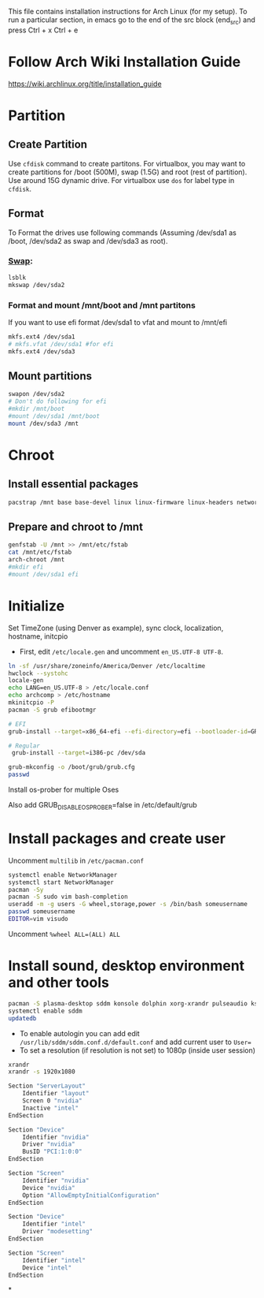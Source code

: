 #+Install Arch
This file contains installation instructions for Arch Linux (for my setup). To run a particular section, in emacs go to the end of the src block (end_src) and press Ctrl + x Ctrl + e

* Follow Arch Wiki Installation Guide
  [[https://wiki.archlinux.org/title/installation_guide][https://wiki.archlinux.org/title/installation_guide]]
* Partition
** Create Partition
   Use ~cfdisk~ command to create partitons. For virtualbox, you may want to create partitions for /boot (500M), swap (1.5G) and root (rest of partition). Use around 15G dynamic drive. For virtualbox use ~dos~ for label type in ~cfdisk~.
** Format
   To Format the drives use following commands (Assuming /dev/sda1 as /boot, /dev/sda2 as swap and /dev/sda3 as root).
*** [[https://wiki.archlinux.org/title/Swap#Swap_partition][Swap]]:
#+begin_src sh
  lsblk
  mkswap /dev/sda2
#+end_src
*** Format and mount /mnt/boot and /mnt partitons
	If you want to use efi format /dev/sda1 to vfat and mount to /mnt/efi
#+begin_src sh
  mkfs.ext4 /dev/sda1
  # mkfs.vfat /dev/sda1 #for efi
  mkfs.ext4 /dev/sda3
#+end_src

** Mount partitions
#+begin_src sh
  swapon /dev/sda2
  # Don't do following for efi
  #mkdir /mnt/boot
  #mount /dev/sda1 /mnt/boot
  mount /dev/sda3 /mnt
#+end_src

* Chroot
** Install essential packages
#+begin_src sh
  pacstrap /mnt base base-devel linux linux-firmware linux-headers networkmanager vim
#+end_src
** Prepare and chroot to /mnt
#+begin_src sh
  genfstab -U /mnt >> /mnt/etc/fstab
  cat /mnt/etc/fstab
  arch-chroot /mnt
  #mkdir efi
  #mount /dev/sda1 efi
#+end_src

* Initialize
  Set TimeZone (using Denver as example), sync clock, localization, hostname, initcpio
  - First, edit ~/etc/locale.gen~ and uncomment ~en_US.UTF-8 UTF-8~.
	
#+begin_src sh
  ln -sf /usr/share/zoneinfo/America/Denver /etc/localtime
  hwclock --systohc
  locale-gen
  echo LANG=en_US.UTF-8 > /etc/locale.conf
  echo archcomp > /etc/hostname
  mkinitcpio -P
  pacman -S grub efibootmgr

  # EFI
  grub-install --target=x86_64-efi --efi-directory=efi --bootloader-id=GRUB

  # Regular
   grub-install --target=i386-pc /dev/sda

  grub-mkconfig -o /boot/grub/grub.cfg
  passwd
#+end_src

Install os-prober for multiple Oses

Also add GRUB_DISABLE_OS_PROBER=false in /etc/default/grub

* Install packages and create user
  Uncomment ~multilib~ in ~/etc/pacman.conf~
#+begin_src sh
  systemctl enable NetworkManager
  systemctl start NetworkManager
  pacman -Sy
  pacman -S sudo vim bash-completion
  useradd -m -g users -G wheel,storage,power -s /bin/bash someusername
  passwd someusername
  EDITOR=vim visudo
#+end_src

Uncomment ~%wheel ALL=(ALL) ALL~

* Install sound, desktop environment and other tools

#+begin_src sh
  pacman -S plasma-desktop sddm konsole dolphin xorg-xrandr pulseaudio kscreen kmix pavucontrol discover packagekit-qt5 flatpak fwupd gufw mpv libdvdcss git ttf-dejavu mlocate khotkeys mpv ncdu nomacs acpi ark bluedevil emacs gnu-free-fonts firefox gufw gzip hdparam jdk-openjdk kaccounts-providers kdeplasma-addons keepassxc khotkeys kinfocenter kmix lib32-amdvlk lib32-libva lib32-mesa libmad libva-mesa-driver lrzip mesa-vdpau man-pages mlocate noto-fonts-extra noto-fonts-emoji okular p7zip pacman-contrib plasma-nm plasma-pa powerdevil quodlibet samba spectacle steam ttf-fira-code ttf-fira-mono ttf-fira-sans ttf-droid ttf-dejavu ttf-bitstream-vera ttf-ubuntu-font-family unarchiver unrar vkd3d xf86-video-amdgpu libc++
  systemctl enable sddm
  updatedb
#+end_src

- To enable autologin you can add edit ~/usr/lib/sddm/sddm.conf.d/default.conf~ and add current user to ~User=~
- To set a resolution (if resolution is not set) to 1080p (inside user session)
#+begin_src sh
xrandr
xrandr -s 1920x1080
#+end_src

# /etc/X11/xorg.conf
#+begin_src sh
Section "ServerLayout"
    Identifier "layout"
    Screen 0 "nvidia"
    Inactive "intel"
EndSection

Section "Device"
    Identifier "nvidia"
    Driver "nvidia"
    BusID "PCI:1:0:0"
EndSection

Section "Screen"
    Identifier "nvidia"
    Device "nvidia"
    Option "AllowEmptyInitialConfiguration"
EndSection

Section "Device"
    Identifier "intel"
    Driver "modesetting"
EndSection

Section "Screen"
    Identifier "intel"
    Device "intel"
EndSection
#+end_src

*
